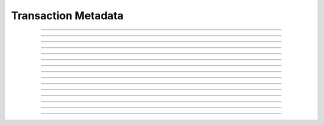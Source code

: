 Transaction Metadata
==========================

.. doxygentypedef:: cardano_transaction_metadata_t

------------

.. doxygenfunction:: cardano_transaction_metadata_new

------------

.. doxygenfunction:: cardano_transaction_metadata_from_cbor

------------

.. doxygenfunction:: cardano_transaction_metadata_to_cbor

------------

.. doxygenfunction:: cardano_transaction_metadata_get_length

------------

.. doxygenfunction:: cardano_transaction_metadata_get

------------

.. doxygenfunction:: cardano_transaction_metadata_insert

------------

.. doxygenfunction:: cardano_transaction_metadata_get_keys

------------

.. doxygenfunction:: cardano_transaction_metadata_get_key_at

------------

.. doxygenfunction:: cardano_transaction_metadata_get_value_at

------------

.. doxygenfunction:: cardano_transaction_metadata_get_key_value_at

------------

.. doxygenfunction:: cardano_transaction_metadata_unref

------------

.. doxygenfunction:: cardano_transaction_metadata_ref

------------

.. doxygenfunction:: cardano_transaction_metadata_refcount

------------

.. doxygenfunction:: cardano_transaction_metadata_set_last_error

------------

.. doxygenfunction:: cardano_transaction_metadata_get_last_error
